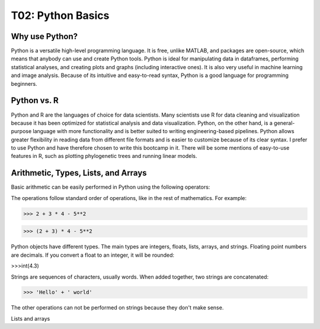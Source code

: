 T02: Python Basics
=====

Why use Python?
----------------

Python is a versatile high-level programming language. It is free, unlike MATLAB, and packages are open-source, which means that anybody can use and create Python tools. Python is ideal for manipulating data in dataframes, performing statistical analyses, and creating plots and graphs (including interactive ones). It is also very useful in machine learning and image analysis. Because of its intuitive and easy-to-read syntax, Python is a good language for programming beginners.

Python vs. R
----------------

Python and R are the languages of choice for data scientists. Many scientists use R for data cleaning and visualization because it has been optimized for statistical analysis and data visualization. Python, on the other hand, is a general-purpose language with more functionality and is better suited to writing engineering-based pipelines. Python allows greater flexibility in reading data from different file formats and is easier to customize because of its clear syntax. I prefer to use Python and have therefore chosen to write this bootcamp in it. There will be some mentions of easy-to-use features in R, such as plotting phylogenetic trees and running linear models. 

Arithmetic, Types, Lists, and Arrays
----------------

Basic arithmetic can be easily performed in Python using the following operators:

.. list-table:: 
   :widths: 10, 5
   :header-rows: 0

   * - addition, +
   * - subtraction, -
   * - multiplication, *
   * - division, /
   * - exponentiation, **
   * - modulo, %
   
The operations follow standard order of operations, like in the rest of mathematics. For example:

>>> 2 + 3 * 4 - 5**2

>>> (2 + 3) * 4 - 5**2
   
Python objects have different types. The main types are integers, floats, lists, arrays, and strings. Floating point numbers are decimals. If you convert a float to an integer, it will be rounded:

>>>int(4.3)

Strings are sequences of characters, usually words. When added together, two strings are concatenated:

>>> 'Hello' + ' world'

The other operations can not be performed on strings because they don't make sense.

Lists and arrays
